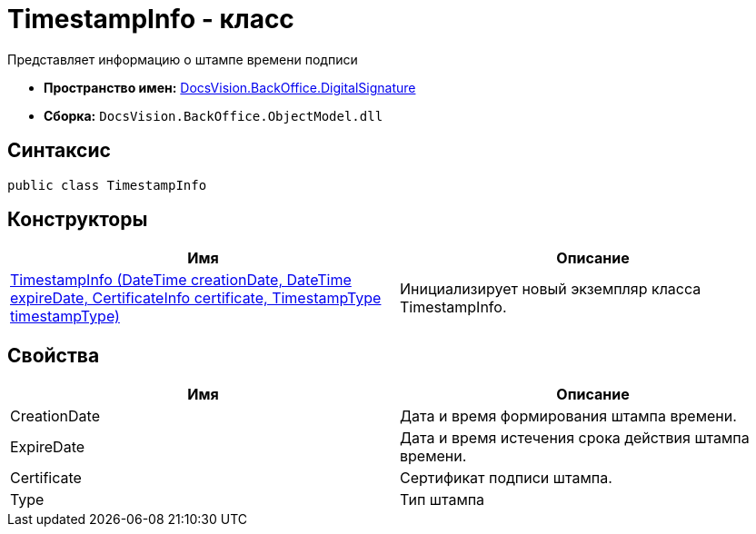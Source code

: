 = TimestampInfo - класс

Представляет информацию о штампе времени подписи

* *Пространство имен:* xref:api/DocsVision/BackOffice/DigitalSignature/DigitalSignature_NS.adoc[DocsVision.BackOffice.DigitalSignature]
* *Сборка:* `DocsVision.BackOffice.ObjectModel.dll`

[[TimestampInfo_CL__section_vlv_nct_mpb]]
== Синтаксис

[source,csharp]
----
public class TimestampInfo
----

== Конструкторы

[cols=",",options="header"]
|===
|Имя |Описание
|xref:api/DocsVision/BackOffice/DigitalSignature/TimestampInfo_CT.adoc[TimestampInfo (DateTime creationDate, DateTime expireDate, CertificateInfo certificate, TimestampType timestampType)] |Инициализирует новый экземпляр класса TimestampInfo.
|===

[[TimestampInfo_CL__section_wlv_nct_mpb]]
== Свойства

[cols=",",options="header"]
|===
|Имя |Описание
|CreationDate |Дата и время формирования штампа времени.
|ExpireDate |Дата и время истечения срока действия штампа времени.
|Certificate |Сертификат подписи штампа.
|Type |Тип штампа
|===
